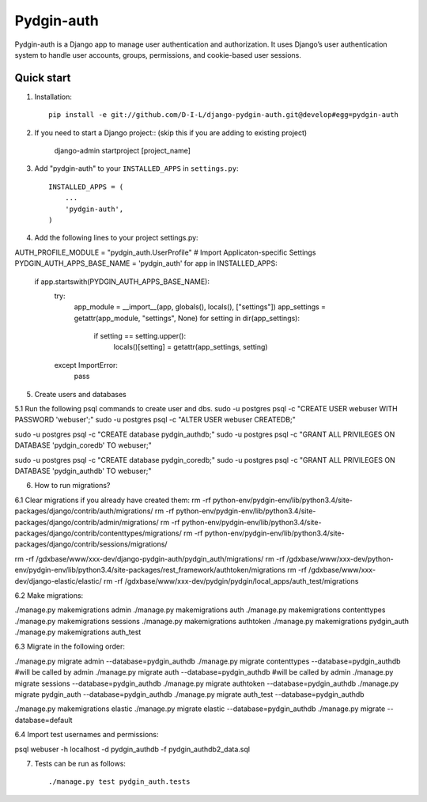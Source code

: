 ======
Pydgin-auth
======

Pydgin-auth is a Django app to manage user authentication and authorization. It uses Django’s user authentication system to handle user accounts, groups, permissions, and cookie-based user sessions.

Quick start
-----------

1. Installation::

    pip install -e git://github.com/D-I-L/django-pydgin-auth.git@develop#egg=pydgin-auth


2. If you need to start a Django project:: (skip this if you are adding to existing project)

    django-admin startproject [project_name]

3. Add "pydgin-auth" to your ``INSTALLED_APPS`` in ``settings.py``::

    INSTALLED_APPS = (
        ...
        'pydgin-auth',
    )

4. Add the following lines to your project settings.py::

AUTH_PROFILE_MODULE = "pydgin_auth.UserProfile"
# Import Applicaton-specific Settings
PYDGIN_AUTH_APPS_BASE_NAME = 'pydgin_auth'
for app in INSTALLED_APPS:
    if app.startswith(PYDGIN_AUTH_APPS_BASE_NAME):
        try:
            app_module = __import__(app, globals(), locals(), ["settings"])
            app_settings = getattr(app_module, "settings", None)
            for setting in dir(app_settings):
                if setting == setting.upper():
                    locals()[setting] = getattr(app_settings, setting)
        except ImportError:
            pass

5. Create users and databases

5.1 Run the following psql commands to create user and dbs.
sudo -u postgres psql -c "CREATE USER webuser WITH PASSWORD 'webuser';"
sudo -u postgres psql -c "ALTER USER webuser CREATEDB;"

sudo -u postgres psql -c "CREATE database pydgin_authdb;"
sudo -u postgres psql -c "GRANT ALL PRIVILEGES ON DATABASE 'pydgin_coredb' TO webuser;"

sudo -u postgres psql -c "CREATE database pydgin_coredb;"
sudo -u postgres psql -c "GRANT ALL PRIVILEGES ON DATABASE 'pydgin_authdb' TO webuser;"



6. How to run migrations?

6.1 Clear migrations if you already have created them:
rm -rf python-env/pydgin-env/lib/python3.4/site-packages/django/contrib/auth/migrations/
rm -rf python-env/pydgin-env/lib/python3.4/site-packages/django/contrib/admin/migrations/
rm -rf python-env/pydgin-env/lib/python3.4/site-packages/django/contrib/contenttypes/migrations/
rm -rf python-env/pydgin-env/lib/python3.4/site-packages/django/contrib/sessions/migrations/

rm -rf /gdxbase/www/xxx-dev/django-pydgin-auth/pydgin_auth/migrations/
rm -rf /gdxbase/www/xxx-dev/python-env/pydgin-env/lib/python3.4/site-packages/rest_framework/authtoken/migrations
rm -rf /gdxbase/www/xxx-dev/django-elastic/elastic/
rm -rf /gdxbase/www/xxx-dev/pydgin/pydgin/local_apps/auth_test/migrations

6.2 Make migrations:

./manage.py makemigrations admin
./manage.py makemigrations auth
./manage.py makemigrations contenttypes
./manage.py makemigrations sessions
./manage.py makemigrations authtoken
./manage.py makemigrations pydgin_auth
./manage.py makemigrations auth_test

6.3 Migrate in the following order:

./manage.py migrate admin --database=pydgin_authdb
./manage.py migrate contenttypes --database=pydgin_authdb #will be called by admin
./manage.py migrate auth --database=pydgin_authdb  #will be called by admin
./manage.py migrate sessions --database=pydgin_authdb
./manage.py migrate authtoken --database=pydgin_authdb
./manage.py migrate pydgin_auth --database=pydgin_authdb
./manage.py migrate auth_test --database=pydgin_authdb

./manage.py makemigrations elastic
./manage.py migrate elastic --database=pydgin_authdb
./manage.py migrate  --database=default

6.4 Import test usernames and permissions:

psql webuser -h localhost -d pydgin_authdb -f pydgin_authdb2_data.sql


7. Tests can be run as follows::

    ./manage.py test pydgin_auth.tests 

